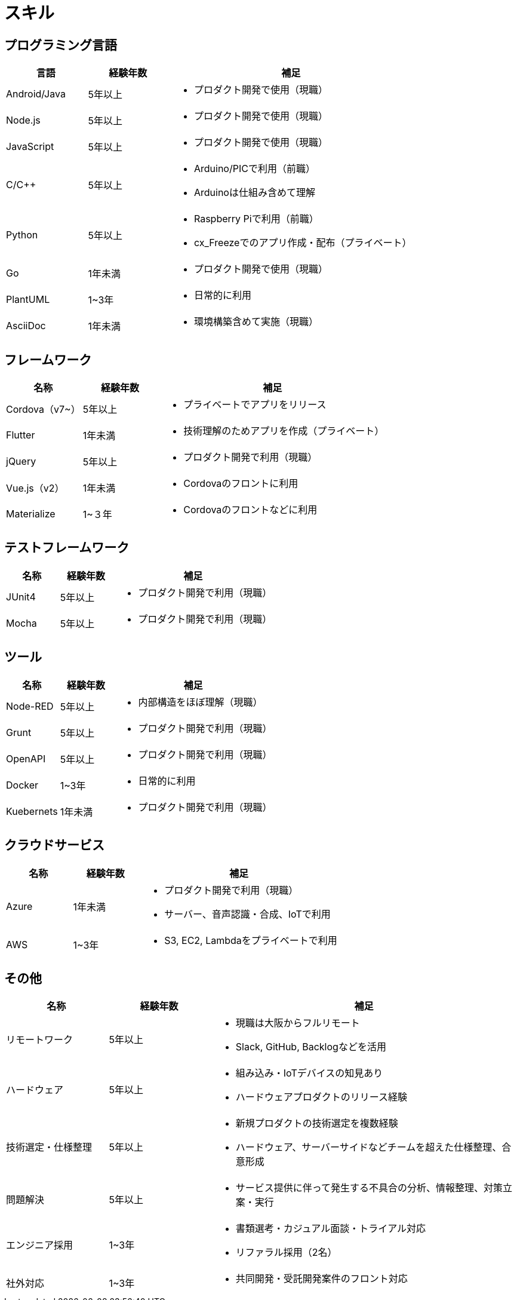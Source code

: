 # スキル

## プログラミング言語

[cols="1,1,3a" options="header"]
|===
|言語 |経験年数 | 補足 

| Android/Java
| 5年以上
| * プロダクト開発で使用（現職）

| Node.js
| 5年以上
| * プロダクト開発で使用（現職）

| JavaScript
| 5年以上
| * プロダクト開発で使用（現職）

| C/C++
| 5年以上
| 
* Arduino/PICで利用（前職）
* Arduinoは仕組み含めて理解

| Python
| 5年以上
|
* Raspberry Piで利用（前職）
* cx_Freezeでのアプリ作成・配布（プライベート）

| Go
| 1年未満
|
* プロダクト開発で使用（現職）


| PlantUML
| 1~3年
| * 日常的に利用

| AsciiDoc
| 1年未満
| * 環境構築含めて実施（現職）
|===

## フレームワーク

[cols="1,1,3a" options="header"]
|===
|名称 |経験年数 | 補足 

| Cordova（v7~）
| 5年以上
| * プライベートでアプリをリリース

| Flutter
| 1年未満
| * 技術理解のためアプリを作成（プライベート）

| jQuery
| 5年以上
| * プロダクト開発で利用（現職）

| Vue.js（v2）
| 1年未満
| * Cordovaのフロントに利用

| Materialize
| 1~３年 
| * Cordovaのフロントなどに利用
|===


## テストフレームワーク

[cols="1,1,3a" options="header"]
|===
|名称 |経験年数 | 補足 

| JUnit4
| 5年以上
| * プロダクト開発で利用（現職）

| Mocha
| 5年以上
| * プロダクト開発で利用（現職）
|===

## ツール

[cols="1,1,3a" options="header"]
|===
|名称 |経験年数 | 補足 

| Node-RED
| 5年以上
| * 内部構造をほぼ理解（現職）

| Grunt
| 5年以上
| * プロダクト開発で利用（現職）

| OpenAPI
| 5年以上
| * プロダクト開発で利用（現職）

| Docker
| 1~3年
| * 日常的に利用

| Kuebernets
| 1年未満
| * プロダクト開発で利用（現職）
|===

## クラウドサービス

[cols="1,1,3a" options="header"]
|===
|名称 |経験年数 | 補足 

| Azure
| 1年未満
| * プロダクト開発で利用（現職）
* サーバー、音声認識・合成、IoTで利用

| AWS
| 1~3年
| * S3, EC2, Lambdaをプライベートで利用
|===


## その他

[cols="1,1,3a" options="header"]
|===
|名称 |経験年数 | 補足 

| リモートワーク
| 5年以上
| * 現職は大阪からフルリモート
* Slack, GitHub, Backlogなどを活用

| ハードウェア
| 5年以上
|
* 組み込み・IoTデバイスの知見あり
* ハードウェアプロダクトのリリース経験

| 技術選定・仕様整理
| 5年以上
|
* 新規プロダクトの技術選定を複数経験
* ハードウェア、サーバーサイドなどチームを超えた仕様整理、合意形成

| 問題解決
| 5年以上
| 
* サービス提供に伴って発生する不具合の分析、情報整理、対策立案・実行

| エンジニア採用
| 1~3年
|
* 書類選考・カジュアル面談・トライアル対応
* リファラル採用（2名）

| 社外対応
| 1~3年
| 
* 共同開発・受託開発案件のフロント対応
|===

